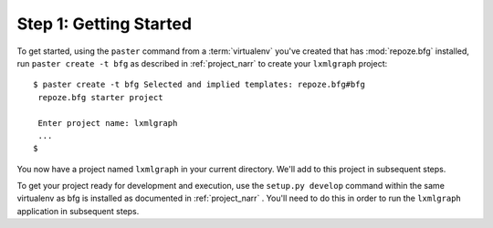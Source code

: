 =======================
Step 1: Getting Started
=======================

To get started, using the ``paster`` command from a :term:`virtualenv`
you've created that has :mod:`repoze.bfg` installed, run ``paster
create -t bfg`` as described in :ref:`project_narr` to create your
``lxmlgraph`` project::

 $ paster create -t bfg Selected and implied templates: repoze.bfg#bfg
  repoze.bfg starter project

  Enter project name: lxmlgraph
  ...
 $
  
You now have a project named ``lxmlgraph`` in your current directory.
We'll add to this project in subsequent steps.

To get your project ready for development and execution, use the
``setup.py develop`` command within the same virtualenv as bfg is
installed as documented in :ref:`project_narr` .  You'll need to do
this in order to run the ``lxmlgraph`` application in subsequent
steps.
